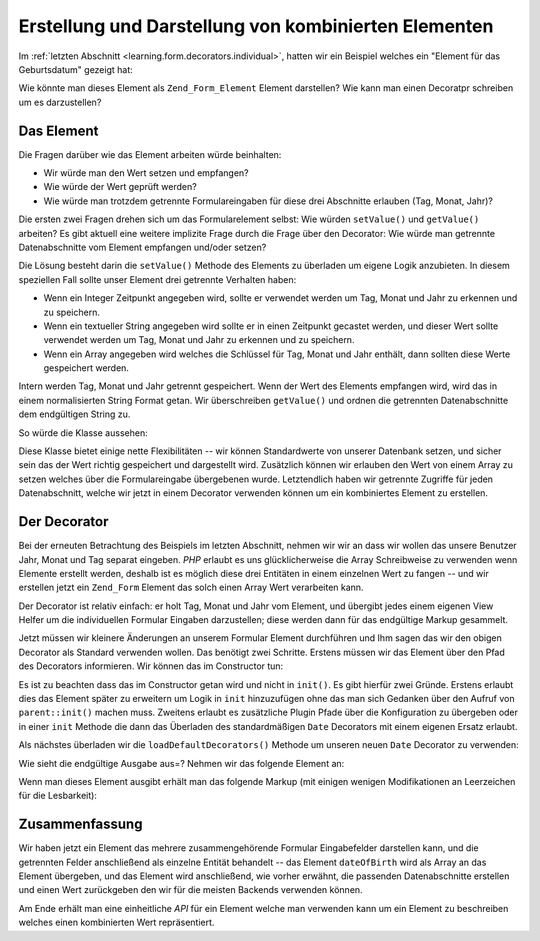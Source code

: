 .. _learning.form.decorators.composite:

Erstellung und Darstellung von kombinierten Elementen
=====================================================

Im :ref:`letzten Abschnitt <learning.form.decorators.individual>`, hatten wir ein Beispiel welches ein "Element
für das Geburtsdatum" gezeigt hat:

.. code-block:: php
   :linenos:

   <div class="element">
       <?php echo $form->dateOfBirth->renderLabel() ?>
       <?php echo $this->formText('dateOfBirth[day]', '', array(
           'size' => 2, 'maxlength' => 2)) ?>
       /
       <?php echo $this->formText('dateOfBirth[month]', '', array(
           'size' => 2, 'maxlength' => 2)) ?>
       /
       <?php echo $this->formText('dateOfBirth[year]', '', array(
           'size' => 4, 'maxlength' => 4)) ?>
   </div>

Wie könnte man dieses Element als ``Zend_Form_Element`` Element darstellen? Wie kann man einen Decoratpr schreiben
um es darzustellen?

.. _learning.form.decorators.composite.element:

Das Element
-----------

Die Fragen darüber wie das Element arbeiten würde beinhalten:

- Wir würde man den Wert setzen und empfangen?

- Wie würde der Wert geprüft werden?

- Wie würde man trotzdem getrennte Formulareingaben für diese drei Abschnitte erlauben (Tag, Monat, Jahr)?

Die ersten zwei Fragen drehen sich um das Formularelement selbst: Wie würden ``setValue()`` und ``getValue()``
arbeiten? Es gibt aktuell eine weitere implizite Frage durch die Frage über den Decorator: Wie würde man
getrennte Datenabschnitte vom Element empfangen und/oder setzen?

Die Lösung besteht darin die ``setValue()`` Methode des Elements zu überladen um eigene Logik anzubieten. In
diesem speziellen Fall sollte unser Element drei getrennte Verhalten haben:

- Wenn ein Integer Zeitpunkt angegeben wird, sollte er verwendet werden um Tag, Monat und Jahr zu erkennen und zu
  speichern.

- Wenn ein textueller String angegeben wird sollte er in einen Zeitpunkt gecastet werden, und dieser Wert sollte
  verwendet werden um Tag, Monat und Jahr zu erkennen und zu speichern.

- Wenn ein Array angegeben wird welches die Schlüssel für Tag, Monat und Jahr enthält, dann sollten diese Werte
  gespeichert werden.

Intern werden Tag, Monat und Jahr getrennt gespeichert. Wenn der Wert des Elements empfangen wird, wird das in
einem normalisierten String Format getan. Wir überschreiben ``getValue()`` und ordnen die getrennten
Datenabschnitte dem endgültigen String zu.

So würde die Klasse aussehen:

.. code-block:: php
   :linenos:

   class My_Form_Element_Date extends Zend_Form_Element_Xhtml
   {
       protected $_dateFormat = '%year%-%month%-%day%';
       protected $_day;
       protected $_month;
       protected $_year;

       public function setDay($value)
       {
           $this->_day = (int) $value;
           return $this;
       }

       public function getDay()
       {
           return $this->_day;
       }

       public function setMonth($value)
       {
           $this->_month = (int) $value;
           return $this;
       }

       public function getMonth()
       {
           return $this->_month;
       }

       public function setYear($value)
       {
           $this->_year = (int) $value;
           return $this;
       }

       public function getYear()
       {
           return $this->_year;
       }

       public function setValue($value)
       {
           if (is_int($value)) {
               $this->setDay(date('d', $value))
                    ->setMonth(date('m', $value))
                    ->setYear(date('Y', $value));
           } elseif (is_string($value)) {
               $date = strtotime($value);
               $this->setDay(date('d', $date))
                    ->setMonth(date('m', $date))
                    ->setYear(date('Y', $date));
           } elseif (is_array($value)
                     && (isset($value['day'])
                         && isset($value['month'])
                         && isset($value['year'])
                     )
           ) {
               $this->setDay($value['day'])
                    ->setMonth($value['month'])
                    ->setYear($value['year']);
           } else {
               throw new Exception('Ungültiger Datumswert angegeben');
           }

           return $this;
       }

       public function getValue()
       {
           return str_replace(
               array('%year%', '%month%', '%day%'),
               array($this->getYear(), $this->getMonth(), $this->getDay()),
               $this->_dateFormat
           );
       }
   }

Diese Klasse bietet einige nette Flexibilitäten -- wir können Standardwerte von unserer Datenbank setzen, und
sicher sein das der Wert richtig gespeichert und dargestellt wird. Zusätzlich können wir erlauben den Wert von
einem Array zu setzen welches über die Formulareingabe übergebenen wurde. Letztendlich haben wir getrennte
Zugriffe für jeden Datenabschnitt, welche wir jetzt in einem Decorator verwenden können um ein kombiniertes
Element zu erstellen.

.. _learning.form.decorators.composite.decorator:

Der Decorator
-------------

Bei der erneuten Betrachtung des Beispiels im letzten Abschnitt, nehmen wir wir an dass wir wollen das unsere
Benutzer Jahr, Monat und Tag separat eingeben. *PHP* erlaubt es uns glücklicherweise die Array Schreibweise zu
verwenden wenn Elemente erstellt werden, deshalb ist es möglich diese drei Entitäten in einem einzelnen Wert zu
fangen -- und wir erstellen jetzt ein ``Zend_Form`` Element das solch einen Array Wert verarbeiten kann.

Der Decorator ist relativ einfach: er holt Tag, Monat und Jahr vom Element, und übergibt jedes einem eigenen View
Helfer um die individuellen Formular Eingaben darzustellen; diese werden dann für das endgültige Markup
gesammelt.

.. code-block:: php
   :linenos:

   class My_Form_Decorator_Date extends Zend_Form_Decorator_Abstract
   {
       public function render($content)
       {
           $element = $this->getElement();
           if (!$element instanceof My_Form_Element_Date) {
               // wir wollen nur das Date Element darstellen
               return $content;
           }

           $view = $element->getView();
           if (!$view instanceof Zend_View_Interface) {
               // verwenden von View Helfers, deshalb ist nichts zu tun
               // wenn keine View vorhanden ist
               return $content;
           }

           $day   = $element->getDay();
           $month = $element->getMonth();
           $year  = $element->getYear();
           $name  = $element->getFullyQualifiedName();

           $params = array(
               'size'      => 2,
               'maxlength' => 2,
           );
           $yearParams = array(
               'size'      => 4,
               'maxlength' => 4,
           );

           $markup = $view->formText($name . '[day]', $day, $params)
                   . ' / ' . $view->formText($name . '[month]', $month, $params)
                   . ' / ' . $view->formText($name . '[year]', $year, $yearParams);

           switch ($this->getPlacement()) {
               case self::PREPEND:
                   return $markup . $this->getSeparator() . $content;
               case self::APPEND:
               default:
                   return $content . $this->getSeparator() . $markup;
           }
       }
   }

Jetzt müssen wir kleinere Änderungen an unserem Formular Element durchführen und Ihm sagen das wir den obigen
Decorator als Standard verwenden wollen. Das benötigt zwei Schritte. Erstens müssen wir das Element über den
Pfad des Decorators informieren. Wir können das im Constructor tun:

.. code-block:: php
   :linenos:

   class My_Form_Element_Date extends Zend_Form_Element_Xhtml
   {
       // ...

       public function __construct($spec, $options = null)
       {
           $this->addPrefixPath(
               'My_Form_Decorator',
               'My/Form/Decorator',
               'decorator'
           );
           parent::__construct($spec, $options);
       }

       // ...
   }

Es ist zu beachten dass das im Constructor getan wird und nicht in ``init()``. Es gibt hierfür zwei Gründe.
Erstens erlaubt dies das Element später zu erweitern um Logik in ``init`` hinzuzufügen ohne das man sich Gedanken
über den Aufruf von ``parent::init()`` machen muss. Zweitens erlaubt es zusätzliche Plugin Pfade über die
Konfiguration zu übergeben oder in einer ``init`` Methode die dann das Überladen des standardmäßigen ``Date``
Decorators mit einem eigenen Ersatz erlaubt.

Als nächstes überladen wir die ``loadDefaultDecorators()`` Methode um unseren neuen ``Date`` Decorator zu
verwenden:

.. code-block:: php
   :linenos:

   class My_Form_Element_Date extends Zend_Form_Element_Xhtml
   {
       // ...

       public function loadDefaultDecorators()
       {
           if ($this->loadDefaultDecoratorsIsDisabled()) {
               return;
           }

           $decorators = $this->getDecorators();
           if (empty($decorators)) {
               $this->addDecorator('Date')
                    ->addDecorator('Errors')
                    ->addDecorator('Description', array(
                        'tag'   => 'p',
                        'class' => 'description'
                    ))
                    ->addDecorator('HtmlTag', array(
                        'tag' => 'dd',
                        'id'  => $this->getName() . '-element'
                    ))
                    ->addDecorator('Label', array('tag' => 'dt'));
           }
       }

       // ...
   }

Wie sieht die endgültige Ausgabe aus=? Nehmen wir das folgende Element an:

.. code-block:: php
   :linenos:

   $d = new My_Form_Element_Date('dateOfBirth');
   $d->setLabel('Geburtsdatum: ')
     ->setView(new Zend_View());

   // Das sind Äquivalente:
   $d->setValue('20 April 2009');
   $d->setValue(array('year' => '2009', 'month' => '04', 'day' => '20'));

Wenn man dieses Element ausgibt erhält man das folgende Markup (mit einigen wenigen Modifikationen an Leerzeichen
für die Lesbarkeit):

.. code-block:: html
   :linenos:

   <dt id="dateOfBirth-label"><label for="dateOfBirth" class="optional">
       Geburtsdatum:
   </label></dt>
   <dd id="dateOfBirth-element">
       <input type="text" name="dateOfBirth[day]" id="dateOfBirth-day"
           value="20" size="2" maxlength="2"> /
       <input type="text" name="dateOfBirth[month]" id="dateOfBirth-month"
           value="4" size="2" maxlength="2"> /
       <input type="text" name="dateOfBirth[year]" id="dateOfBirth-year"
           value="2009" size="4" maxlength="4">
   </dd>

.. _learning.form.decorators.composite.conclusion:

Zusammenfassung
---------------

Wir haben jetzt ein Element das mehrere zusammengehörende Formular Eingabefelder darstellen kann, und die
getrennten Felder anschließend als einzelne Entität behandelt -- das Element ``dateOfBirth`` wird als Array an
das Element übergeben, und das Element wird anschließend, wie vorher erwähnt, die passenden Datenabschnitte
erstellen und einen Wert zurückgeben den wir für die meisten Backends verwenden können.

Am Ende erhält man eine einheitliche *API* für ein Element welche man verwenden kann um ein Element zu
beschreiben welches einen kombinierten Wert repräsentiert.


